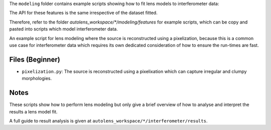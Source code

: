 The ``modeling`` folder contains example scripts showing how to fit lens models to interferometer data:

The API for these features is the same irrespective of the dataset fitted.

Therefore, refer to the folder
`autolens_workspace/*/modeling/features` for example scripts, which can be copy
and pasted into scripts which model interferometer data.

An example script for lens modeling where the source is reconstructed using a pixelization, because this
is a common use case for interferometer data which requires its own dedicated consideration of how to ensure
the run-times are fast.

Files (Beginner)
----------------

- ``pixelization.py``: The source is reconstructed using a pixelixation which can capture irregular and clumpy morphologies.

Notes
-----

These scripts show how to perform lens modeling but only give a brief overview of how to
analyse and interpret the results a lens model fit.

A full guide to result analysis is given at ``autolens_workspace/*/interferometer/results``.